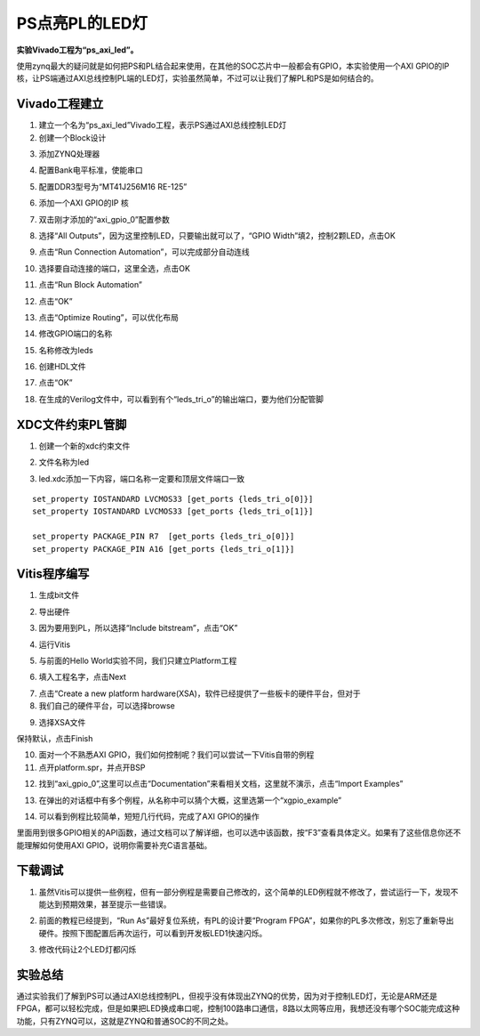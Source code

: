 PS点亮PL的LED灯
=================

**实验Vivado工程为“ps_axi_led”。**

使用zynq最大的疑问就是如何把PS和PL结合起来使用，在其他的SOC芯片中一般都会有GPIO，本实验使用一个AXI
GPIO的IP核，让PS端通过AXI总线控制PL端的LED灯，实验虽然简单，不过可以让我们了解PL和PS是如何结合的。

Vivado工程建立
--------------

1) 建立一个名为“ps_axi_led”Vivado工程，表示PS通过AXI总线控制LED灯

2) 创建一个Block设计

.. image:: images/07_media/image1.png
      
3) 添加ZYNQ处理器

.. image:: images/07_media/image2.png
      
4) 配置Bank电平标准，使能串口

.. image:: images/07_media/image3.png
      
5) 配置DDR3型号为“MT41J256M16 RE-125”

.. image:: images/07_media/image4.png
      
6) 添加一个AXI GPIO的IP 核

.. image:: images/07_media/image5.png
      
7) 双击刚才添加的“axi_gpio_0”配置参数

.. image:: images/07_media/image6.png
      
8) 选择“All Outputs”，因为这里控制LED，只要输出就可以了，“GPIO Width”填2，控制2颗LED，点击OK

.. image:: images/07_media/image7.png
      
9) 点击“Run Connection Automation”，可以完成部分自动连线

.. image:: images/07_media/image8.png
      
10) 选择要自动连接的端口，这里全选，点击OK

.. image:: images/07_media/image9.png
      
11) 点击“Run Block Automation”

.. image:: images/07_media/image10.png
      
12) 点击“OK”

.. image:: images/07_media/image11.png
      
13) 点击“Optimize Routing”，可以优化布局

.. image:: images/07_media/image12.png
      
14) 修改GPIO端口的名称

.. image:: images/07_media/image13.png
      
15) 名称修改为leds

.. image:: images/07_media/image14.png
      
16) 创建HDL文件

.. image:: images/07_media/image15.png
      
17) 点击“OK”

.. image:: images/07_media/image16.png
      
18) 在生成的Verilog文件中，可以看到有个“leds_tri_o”的输出端口，要为他们分配管脚

.. image:: images/07_media/image17.png
      
XDC文件约束PL管脚
-----------------

1) 创建一个新的xdc约束文件

.. image:: images/07_media/image18.png
      
2) 文件名称为led

.. image:: images/07_media/image19.png
      
3) led.xdc添加一下内容，端口名称一定要和顶层文件端口一致

::

 set_property IOSTANDARD LVCMOS33 [get_ports {leds_tri_o[0]}]
 set_property IOSTANDARD LVCMOS33 [get_ports {leds_tri_o[1]}]
 
 set_property PACKAGE_PIN R7  [get_ports {leds_tri_o[0]}]
 set_property PACKAGE_PIN A16 [get_ports {leds_tri_o[1]}]

Vitis程序编写
-------------

1) 生成bit文件

.. image:: images/07_media/image20.png
      
2) 导出硬件

.. image:: images/07_media/image21.png
      
3) 因为要用到PL，所以选择“Include bitstream”，点击“OK”

.. image:: images/07_media/image22.png
      
4) 运行Vitis

.. image:: images/07_media/image23.png
   
      
5) 与前面的Hello World实验不同，我们只建立Platform工程

.. image:: images/07_media/image24.png
   
      
6) 填入工程名字，点击Next

.. image:: images/07_media/image25.png
   
      
7) 点击“Create a new platform hardware(XSA)，软件已经提供了一些板卡的硬件平台，但对于

8) 我们自己的硬件平台，可以选择browse

.. image:: images/07_media/image26.png
   
      
9) 选择XSA文件

.. image:: images/07_media/image27.png
   
      
保持默认，点击Finish

.. image:: images/07_media/image28.png
      
10) 面对一个不熟悉AXI GPIO，我们如何控制呢？我们可以尝试一下Vitis自带的例程

11) 点开platform.spr，并点开BSP

.. image:: images/07_media/image29.png
      
12) 找到“axi_gpio_0”,这里可以点击“Documentation”来看相关文档，这里就不演示，点击“Import Examples”

.. image:: images/07_media/image30.png
      
13) 在弹出的对话框中有多个例程，从名称中可以猜个大概，这里选第一个“xgpio_example”

.. image:: images/07_media/image31.png
      
14) 可以看到例程比较简单，短短几行代码，完成了AXI GPIO的操作

.. image:: images/07_media/image32.png
      
里面用到很多GPIO相关的API函数，通过文档可以了解详细，也可以选中该函数，按“F3”查看具体定义。如果有了这些信息你还不能理解如何使用AXI GPIO，说明你需要补充C语言基础。

下载调试
--------

1) 虽然Vitis可以提供一些例程，但有一部分例程是需要自己修改的，这个简单的LED例程就不修改了，尝试运行一下，发现不能达到预期效果，甚至提示一些错误。

.. image:: images/07_media/image33.png
      
2) 前面的教程已经提到，“Run As”最好复位系统，有PL的设计要“Program FPGA”，如果你的PL多次修改，别忘了重新导出硬件。按照下图配置后再次运行，可以看到开发板LED1快速闪烁。

.. image:: images/07_media/image34.png
      
3) 修改代码让2个LED灯都闪烁

.. image:: images/07_media/image35.png
      
实验总结
--------

通过实验我们了解到PS可以通过AXI总线控制PL，但视乎没有体现出ZYNQ的优势，因为对于控制LED灯，无论是ARM还是FPGA，都可以轻松完成，但是如果把LED换成串口呢，控制100路串口通信，8路以太网等应用，我想还没有哪个SOC能完成这种功能，只有ZYNQ可以，这就是ZYNQ和普通SOC的不同之处。
